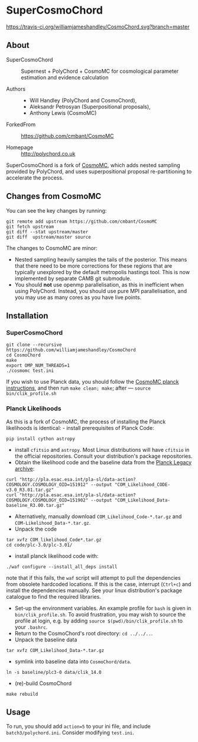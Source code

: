 * SuperCosmoChord
 [[https://travis-ci.org/williamjameshandley/CosmoChord][https://travis-ci.org/williamjameshandley/CosmoChord.svg?branch=master]] [[https://zenodo.org/badge/latestdoi/158467573][https://zenodo.org/badge/158467573.svg]]
** About

 - SuperCosmoChord :: Supernest + PolyChord + CosmoMC for cosmological parameter
   estimation and evidence calculation

 - Authors ::
   - Will Handley (PolyChord and CosmoChord),
   - Aleksandr Petrosyan (Superpositional proposals),
   - Anthony Lewis (CosmoMC)

 - ForkedFrom :: [[https://github.com/cmbant/CosmoMC]]

 - Homepage :: [[http://polychord.co.uk]]

   
SuperCosmoChord is a fork of [[https://github.com/cmbant/CosmoMC][CosmoMC]], which adds nested sampling
provided by PolyChord, and uses superpositional proposal
re-partitioning to accelerate the process.


** Changes from CosmoMC
   :PROPERTIES:
   :CUSTOM_ID: changes-from-cosmomc
   :END:
You can see the key changes by running:

#+begin_src shell
  git remote add upstream https://github.com/cmbant/CosmoMC
  git fetch upstream
  git diff --stat upstream/master
  git diff  upstream/master source 
#+end_src

The changes to CosmoMC are minor:

- Nested sampling heavily samples the tails of the posterior. This means
  that there need to be more corrections for these regions that are
  typically unexplored by the default metropolis hastings tool. This is
  now implemented by separate CAMB git submodule. 
- You should *not* use openmp parallelisation, as this in inefficient
  when using PolyChord. Instead, you should use pure MPI
  parallelisation, and you may use as many cores as you have live
  points.

** Installation
   
*** SuperCosmoChord

 #+begin_src shell
   git clone --recursive https://github.com/williamjameshandley/CosmoChord
   cd CosmoChord
   make
   export OMP_NUM_THREADS=1
   ./cosmomc test.ini
 #+end_src

 If you wish to use Planck data, you should follow the
 [[https://cosmologist.info/cosmomc/readme_planck.html][CosmoMC planck
 instructions]], and then run =make clean; make=; after ---
 =source bin/clik_profile.sh=


*** Planck Likelihoods
	:PROPERTIES:
	:CUSTOM_ID: planck-likelihoods
	:END:
 As this is a fork of CosmoMC, the process of installing the Planck
 likelihoods is identical: - install prerequisites of Planck Code:

 #+begin_src shell
   pip install cython astropy
 #+end_src

 - install =cfitsio= and =astropy=. Most Linux distributions will have
   =cfitsio= in the official repositories. Consult your distribution's
   package repositories.
 - Obtain the likelihood code and the baseline data from the
   [[http://pla.esac.esa.int/pla/#home][Planck Legacy archive]]:

 #+begin_src shell
   curl "http://pla.esac.esa.int/pla-sl/data-action?COSMOLOGY.COSMOLOGY_OID=151912" --output "COM_Likelihood_CODE-v3.0_R3.01.tar.gz"
   curl "http://pla.esac.esa.int/pla-sl/data-action?COSMOLOGY.COSMOLOGY_OID=151902" --output "COM_Likelihood_Data-baseline_R3.00.tar.gz"
 #+end_src

 - Alternatively, manually download =COM_Likelihood_Code-*.tar.gz= and
   =COM-Likelihood_Data-*.tar.gz=.
 - Unpack the code

 #+begin_src shell
   tar xvfz COM_likelihood_Code*.tar.gz 
   cd code/plc-3.0/plc-3.01/ 
 #+end_src

 - install planck likelihood code with:

 #+begin_src shell
   ./waf configure --install_all_deps install
 #+end_src

 note that if this fails, the =waf= script will attempt to pull the
 dependencies from obsolete hardcoded locations. If this is the case,
 interrupt (=Ctrl+c=) and install the dependencies manually. See your
 linux distribution's package catalogue to find the required libraries.

 - Set-up the environment variables. An example profile for =bash= is
   given in =bin/clik_profile.sh=. To avoid frustration, you may wish to
   source the profile at login, e.g. by adding
   =source $(pwd)/bin/clik_profile.sh= to your =.bashrc=.
 - Return to the CosmoChord's root directory: =cd ../../..=.
 - Unpack the baseline data

 #+begin_src shell
   tar xvfz COM_Likelihood_Data-*.tar.gz
 #+end_src

 - symlink into baseline data into =CosmoChord/data=.

 #+begin_src shell
   ln -s baseline/plc3-0 data/clik_14.0
 #+end_src

 - (re)-build CosmoChord

 #+begin_src shell
   make rebuild
 #+end_src

 
** Usage

 To run, you should add =action=5= to your ini file, and include
=batch3/polychord.ini=. Consider modifying =test.ini=. 
